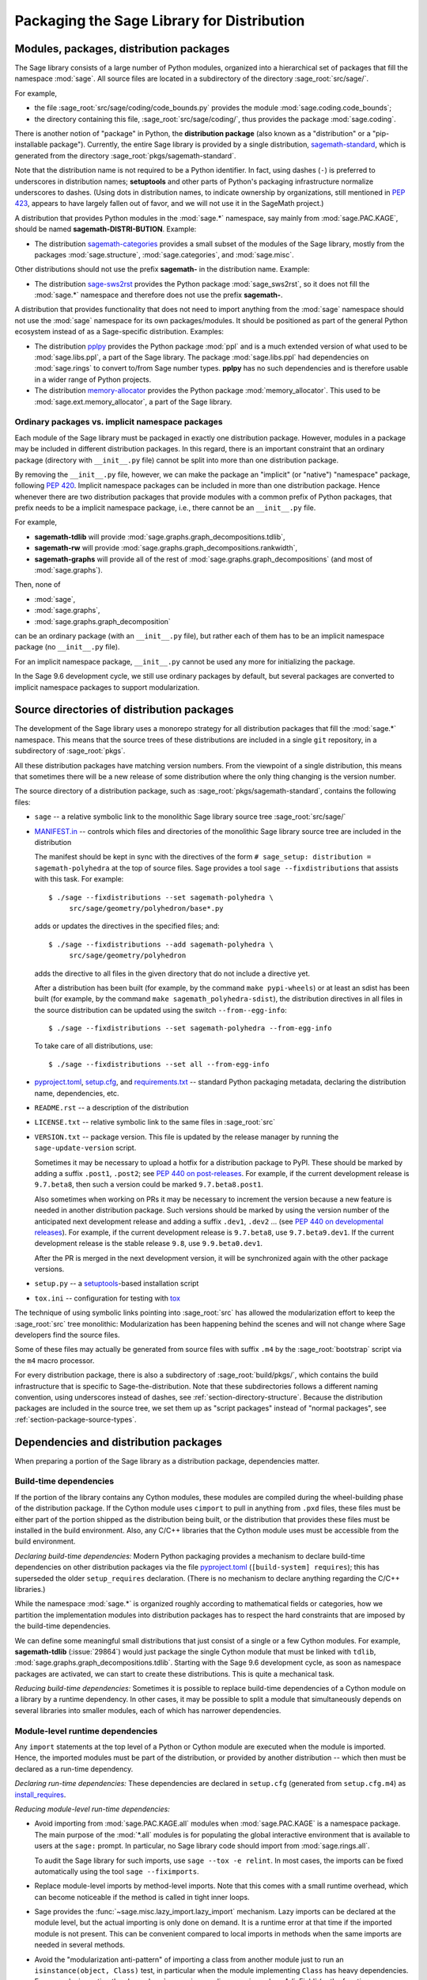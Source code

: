 
.. _chapter-modularization:

===========================================
Packaging the Sage Library for Distribution
===========================================


Modules, packages, distribution packages
========================================

The Sage library consists of a large number of Python modules,
organized into a hierarchical set of packages that fill the namespace
:mod:`sage`.  All source files are located in a subdirectory of the
directory :sage_root:`src/sage/`.

For example,

- the file :sage_root:`src/sage/coding/code_bounds.py` provides the
  module :mod:`sage.coding.code_bounds`;

- the directory containing this file, :sage_root:`src/sage/coding/`,
  thus provides the package :mod:`sage.coding`.

There is another notion of "package" in Python, the **distribution
package** (also known as a "distribution" or a "pip-installable
package").  Currently, the entire Sage library is provided by a
single distribution,
`sagemath-standard <https://pypi.org/project/sagemath-standard/>`_,
which is generated from the directory
:sage_root:`pkgs/sagemath-standard`.

Note that the distribution name is not required to be a Python
identifier. In fact, using dashes (``-``) is preferred to underscores in
distribution names; **setuptools** and other parts of Python's packaging
infrastructure normalize underscores to dashes. (Using dots in
distribution names, to indicate ownership by organizations, still
mentioned in `PEP 423 <https://www.python.org/dev/peps/pep-0423/>`_, appears to
have largely fallen out of favor, and we will not use it in the SageMath
project.)

A distribution that provides Python modules in the :mod:`sage.*` namespace, say
mainly from :mod:`sage.PAC.KAGE`, should be named **sagemath-DISTRI-BUTION**.
Example:

- The distribution
  `sagemath-categories <https://pypi.org/project/sagemath-categories/>`_
  provides a small subset of the modules of the Sage library, mostly
  from the packages :mod:`sage.structure`, :mod:`sage.categories`, and
  :mod:`sage.misc`.

Other distributions should not use the prefix **sagemath-** in the
distribution name. Example:

- The distribution `sage-sws2rst <https://pypi.org/project/sage-sws2rst/>`_
  provides the Python package :mod:`sage_sws2rst`, so it does not fill
  the :mod:`sage.*` namespace and therefore does not use the prefix
  **sagemath-**.

A distribution that provides functionality that does not need to
import anything from the :mod:`sage` namespace should not use the
:mod:`sage` namespace for its own packages/modules. It should be
positioned as part of the general Python ecosystem instead of as a
Sage-specific distribution.  Examples:

- The distribution `pplpy <https://pypi.org/project/pplpy/>`_ provides the Python
  package :mod:`ppl` and is a much extended version of what used to be
  :mod:`sage.libs.ppl`, a part of the Sage library. The package :mod:`sage.libs.ppl` had
  dependencies on :mod:`sage.rings` to convert to/from Sage number
  types. **pplpy** has no such dependencies and is therefore usable in a
  wider range of Python projects.

- The distribution `memory-allocator <https://pypi.org/project/memory-allocator/>`_
  provides the Python package :mod:`memory_allocator`. This used to be
  :mod:`sage.ext.memory_allocator`, a part of the Sage library.


.. _section_namespace_packages:

Ordinary packages vs. implicit namespace packages
-------------------------------------------------

Each module of the Sage library must be packaged in exactly one distribution
package. However, modules in a package may be included in different
distribution packages. In this regard, there is an important constraint that an
ordinary package (directory with ``__init__.py`` file) cannot be split into
more than one distribution package.

By removing the ``__init__.py`` file, however, we can make the package an
"implicit" (or "native") "namespace" package, following
`PEP 420 <https://www.python.org/dev/peps/pep-0420/>`_. Implicit namespace packages can be
included in more than one distribution package. Hence whenever there are two
distribution packages that provide modules with a common prefix of Python
packages, that prefix needs to be a implicit namespace package, i.e., there
cannot be an ``__init__.py`` file.

For example,

- **sagemath-tdlib** will provide :mod:`sage.graphs.graph_decompositions.tdlib`,

- **sagemath-rw** will provide :mod:`sage.graphs.graph_decompositions.rankwidth`,

- **sagemath-graphs** will provide all of the rest of
  :mod:`sage.graphs.graph_decompositions` (and most of :mod:`sage.graphs`).

Then, none of

- :mod:`sage`,

- :mod:`sage.graphs`,

- :mod:`sage.graphs.graph_decomposition`

can be an ordinary package (with an ``__init__.py`` file), but rather
each of them has to be an implicit namespace package (no
``__init__.py`` file).

For an implicit namespace package, ``__init__.py`` cannot be used any more for
initializing the package.

In the Sage 9.6 development cycle, we still use ordinary packages by
default, but several packages are converted to implicit namespace
packages to support modularization.


Source directories of distribution packages
===========================================

The development of the Sage library uses a monorepo strategy for
all distribution packages that fill the :mod:`sage.*` namespace.  This
means that the source trees of these distributions are included in a
single ``git`` repository, in a subdirectory of :sage_root:`pkgs`.

All these distribution packages have matching version numbers.  From
the viewpoint of a single distribution, this means that sometimes
there will be a new release of some distribution where the only thing
changing is the version number.

The source directory of a distribution package, such as
:sage_root:`pkgs/sagemath-standard`, contains the following files:

- ``sage`` -- a relative symbolic link to the monolithic Sage library
  source tree :sage_root:`src/sage/`

- `MANIFEST.in <https://packaging.python.org/guides/using-manifest-in/>`_ --
  controls which files and directories of the
  monolithic Sage library source tree are included in the distribution

  The manifest should be kept in sync with the directives of the form
  ``# sage_setup: distribution = sagemath-polyhedra`` at the top of
  source files.  Sage provides a tool ``sage --fixdistributions``
  that assists with this task. For example::

    $ ./sage --fixdistributions --set sagemath-polyhedra \
         src/sage/geometry/polyhedron/base*.py

  adds or updates the directives in the specified files; and::

    $ ./sage --fixdistributions --add sagemath-polyhedra \
         src/sage/geometry/polyhedron

  adds the directive to all files in the given directory that do not
  include a directive yet.

  After a distribution has been built (for example, by the command
  ``make pypi-wheels``) or at least an sdist has been built (for
  example, by the command ``make sagemath_polyhedra-sdist``), the
  distribution directives in all files in the source distribution
  can be updated using the switch ``--from--egg-info``::

    $ ./sage --fixdistributions --set sagemath-polyhedra --from-egg-info

  To take care of all distributions, use::

    $ ./sage --fixdistributions --set all --from-egg-info

- `pyproject.toml <https://pip.pypa.io/en/stable/reference/build-system/pyproject-toml/>`_,
  `setup.cfg <https://setuptools.pypa.io/en/latest/userguide/declarative_config.html>`_,
  and `requirements.txt <https://pip.pypa.io/en/stable/user_guide/#requirements-files>`_ --
  standard Python packaging metadata, declaring the distribution name, dependencies,
  etc.

- ``README.rst`` -- a description of the distribution

- ``LICENSE.txt`` -- relative symbolic link to the same files
  in :sage_root:`src`

- ``VERSION.txt`` -- package version. This file is updated by the release manager by
  running the ``sage-update-version`` script.

  Sometimes it may be necessary to upload a hotfix for a distribution
  package to PyPI. These should be marked by adding a suffix
  ``.post1``, ``.post2``; see `PEP 440 on post-releases
  <https://peps.python.org/pep-0440/#post-releases>`_. For example, if
  the current development release is ``9.7.beta8``, then such a
  version could be marked ``9.7.beta8.post1``.

  Also sometimes when working on PRs it may be necessary to
  increment the version because a new feature is needed in another
  distribution package. Such versions should be marked by using the
  version number of the anticipated next development release and
  adding a suffix ``.dev1``, ``.dev2`` ...  (see `PEP 440 on
  developmental releases
  <https://peps.python.org/pep-0440/#developmental-releases>`_).
  For example, if the current development release is ``9.7.beta8``,
  use ``9.7.beta9.dev1``. If the current development release is
  the stable release ``9.8``, use ``9.9.beta0.dev1``.

  After the PR is merged in the next development version, it will
  be synchronized again with the other package versions.

- ``setup.py`` -- a `setuptools <https://pypi.org/project/setuptools/>`_-based
  installation script

- ``tox.ini`` -- configuration for testing with `tox <https://pypi.org/project/tox/>`_

The technique of using symbolic links pointing into :sage_root:`src`
has allowed the modularization effort to keep the :sage_root:`src`
tree monolithic: Modularization has been happening behind the scenes
and will not change where Sage developers find the source files.

Some of these files may actually be generated from source files with suffix ``.m4`` by the
:sage_root:`bootstrap` script via the ``m4`` macro processor.

For every distribution package, there is also a subdirectory of :sage_root:`build/pkgs/`,
which contains the build infrastructure that is specific to Sage-the-distribution.
Note that these subdirectories follows a different naming convention,
using underscores instead of dashes, see :ref:`section-directory-structure`.
Because the distribution packages are included in the source tree, we set them
up as "script packages" instead of "normal packages", see :ref:`section-package-source-types`.


.. _section_dependencies_distributions:

Dependencies and distribution packages
======================================

When preparing a portion of the Sage library as a distribution
package, dependencies matter.


Build-time dependencies
-----------------------

If the portion of the library contains any Cython modules, these
modules are compiled during the wheel-building phase of the
distribution package. If the Cython module uses ``cimport`` to pull in
anything from ``.pxd`` files, these files must be either part of the
portion shipped as the distribution being built, or the distribution
that provides these files must be installed in the build
environment. Also, any C/C++ libraries that the Cython module uses
must be accessible from the build environment.

*Declaring build-time dependencies:* Modern Python packaging provides a
mechanism to declare build-time dependencies on other distribution
packages via the file `pyproject.toml <https://pip.pypa.io/en/stable/reference/build-system/pyproject-toml/>`_
(``[build-system] requires``); this
has superseded the older ``setup_requires`` declaration. (There is no
mechanism to declare anything regarding the C/C++ libraries.)

While the namespace :mod:`sage.*` is organized roughly according to
mathematical fields or categories, how we partition the implementation
modules into distribution packages has to respect the hard constraints
that are imposed by the build-time dependencies.

We can define some meaningful small distributions that just consist of
a single or a few Cython modules. For example, **sagemath-tdlib**
(:issue:`29864`) would just package the single
Cython module that must be linked with ``tdlib``,
:mod:`sage.graphs.graph_decompositions.tdlib`. Starting with the Sage
9.6 development cycle, as soon as namespace packages are activated, we
can start to create these distributions. This is quite a mechanical
task.

*Reducing build-time dependencies:* Sometimes it is possible to
replace build-time dependencies of a Cython module on a library by a
runtime dependency.  In other cases, it may be possible to split a
module that simultaneously depends on several libraries into smaller
modules, each of which has narrower dependencies.


Module-level runtime dependencies
---------------------------------

Any ``import`` statements at the top level of a Python or Cython
module are executed when the module is imported. Hence, the imported
modules must be part of the distribution, or provided by another
distribution -- which then must be declared as a run-time dependency.

*Declaring run-time dependencies:* These dependencies are declared in
``setup.cfg`` (generated from ``setup.cfg.m4``) as
`install_requires <https://setuptools.pypa.io/en/latest/userguide/dependency_management.html#declaring-required-dependency>`_.

*Reducing module-level run-time dependencies:*

- Avoid importing from :mod:`sage.PAC.KAGE.all` modules when :mod:`sage.PAC.KAGE` is
  a namespace package. The main purpose of the :mod:`*.all` modules is for
  populating the global interactive environment that is available to users at
  the ``sage:`` prompt. In particular, no Sage library code should import from
  :mod:`sage.rings.all`.

  To audit the Sage library for such imports, use ``sage --tox -e relint``.
  In most cases, the imports can be fixed automatically using the
  tool ``sage --fiximports``.

- Replace module-level imports by method-level imports.  Note that
  this comes with a small runtime overhead, which can become
  noticeable if the method is called in tight inner loops.

- Sage provides the :func:`~sage.misc.lazy_import.lazy_import`
  mechanism. Lazy imports can be
  declared at the module level, but the actual importing is only done
  on demand. It is a runtime error at that time if the imported module
  is not present. This can be convenient compared to local imports in
  methods when the same imports are needed in several methods.

- Avoid the "modularization anti-pattern" of importing a class from
  another module just to run an ``isinstance(object, Class)`` test, in
  particular when the module implementing ``Class`` has heavy
  dependencies.  For example, importing the class
  :class:`~sage.rings.padics.generic_nodes.pAdicField` (or the
  function :class:`~sage.rings.padics.generic_nodes.is_pAdicField`)
  requires the libraries NTL and PARI.

  Instead, provide an abstract base class (ABC) in a module that only
  has light dependencies, make ``Class`` a subclass of ``ABC``, and
  use ``isinstance(object, ABC)``. For example, :mod:`sage.rings.abc`
  provides abstract base classes for many ring (parent) classes,
  including :class:`sage.rings.abc.pAdicField`.  So we can replace::

    from sage.rings.padics.generic_nodes import pAdicFieldGeneric  # heavy dependencies
    isinstance(object, pAdicFieldGeneric)

  and::

    from sage.rings.padics.generic_nodes import is_pAdicField      # heavy dependencies
    is_pAdicField(object)                                          # deprecated

  by::

    import sage.rings.abc                                          # no dependencies
    isinstance(object, sage.rings.abc.pAdicField)

  Note that going through the abstract base class only incurs a small
  performance penalty::

    sage: object = Qp(5)

    sage: from sage.rings.padics.generic_nodes import pAdicFieldGeneric
    sage: %timeit isinstance(object, pAdicFieldGeneric)            # fast                           # not tested
    68.7 ns ± 2.29 ns per loop (...)

    sage: import sage.rings.abc
    sage: %timeit isinstance(object, sage.rings.abc.pAdicField)    # also fast                      # not tested
    122 ns ± 1.9 ns per loop (...)

- If it is not possible or desired to create an abstract base class for
  ``isinstance`` testing (for example, when the class is defined in some
  external package), other solutions need to be used.

  Note that Python caches successful module imports, but repeating an
  unsuccessful module import incurs a cost every time::

    sage: from sage.schemes.generic.scheme import Scheme
    sage: sZZ = Scheme(ZZ)

    sage: def is_Scheme_or_Pluffe(x):
    ....:    if isinstance(x, Scheme):
    ....:        return True
    ....:    try:
    ....:        from xxxx_does_not_exist import Pluffe            # slow on every call
    ....:    except ImportError:
    ....:        return False
    ....:    return isinstance(x, Pluffe)

    sage: %timeit is_Scheme_or_Pluffe(sZZ)                         # fast                           # not tested
    111 ns ± 1.15 ns per loop (...)

    sage: %timeit is_Scheme_or_Pluffe(ZZ)                          # slow                           # not tested
    143 µs ± 2.58 µs per loop (...)

  The :func:`~sage.misc.lazy_import.lazy_import` mechanism can be used to simplify
  this pattern via the :meth:`~sage.misc.lazy_import.LazyImport.__instancecheck__`
  method and has similar performance characteristics::

    sage: lazy_import('xxxx_does_not_exist', 'Pluffe')

    sage: %timeit isinstance(sZZ, (Scheme, Pluffe))                # fast                           # not tested
    95.2 ns ± 0.636 ns per loop (...)

    sage: %timeit isinstance(ZZ, (Scheme, Pluffe))                 # slow                           # not tested
    158 µs ± 654 ns per loop (...)

  It is faster to do the import only once, for example when loading the module,
  and to cache the failure.  We can use the following idiom, which makes
  use of the fact that ``isinstance`` accepts arbitrarily nested lists
  and tuples of types::

    sage: try:
    ....:     from xxxx_does_not_exist import Pluffe               # runs once
    ....: except ImportError:
    ....:     # Set to empty tuple of types for isinstance
    ....:     Pluffe = ()

    sage: %timeit isinstance(sZZ, (Scheme, Pluffe))                # fast                           # not tested
    95.9 ns ± 1.52 ns per loop (...)

    sage: %timeit isinstance(ZZ, (Scheme, Pluffe))                 # fast                           # not tested
    126 ns ± 1.9 ns per loop (...)


Other runtime dependencies
--------------------------

If ``import`` statements are used within a method, the imported module
is loaded the first time that the method is called. Hence the module
defining the method can still be imported even if the module needed by
the method is not present.

It is then a question whether a run-time dependency should be
declared. If the method needing that import provides core
functionality, then probably yes. But if it only provides what can be
considered "optional functionality", then probably not, and in this
case it will be up to the user to install the distribution enabling
this optional functionality.

As an example, let us consider designing a distribution that centers
around the package :mod:`sage.coding`. First, let's see if it uses symbolics::

  (9.5.beta6) $ git grep -E 'sage[.](symbolic|functions|calculus)' src/sage/coding
  src/sage/coding/code_bounds.py:        from sage.functions.other import ceil
  ...
  src/sage/coding/grs_code.py:from sage.symbolic.ring import SR
  ...
  src/sage/coding/guruswami_sudan/utils.py:from sage.functions.other import floor

Apparently it does not in a very substantial way:

- The imports of the symbolic functions :func:`~sage.functions.other.ceil`
  and :func:`~sage.functions.other.floor` can
  likely be replaced by the artithmetic functions
  :func:`~sage.arith.misc.integer_floor` and
  :func:`~sage.arith.misc.integer_ceil`.

- Looking at the import of ``SR`` by :mod:`sage.coding.grs_code`, it
  seems that ``SR`` is used for running some symbolic sum, but the
  doctests do not show symbolic results, so it is likely that this can
  be replaced.

- Note though that the above textual search for the module names is
  merely a heuristic. Looking at the source of "entropy", through
  ``log`` from :mod:`sage.misc.functional`, a runtime dependency on
  symbolics comes in. In fact, for this reason, two doctests there are
  already marked as ``# needs sage.symbolic``.

So if packaged as **sagemath-coding**, now a domain expert would have
to decide whether these dependencies on symbolics are strong enough to
declare a runtime dependency (``install_requires``) on
**sagemath-symbolics**. This declaration would mean that any user who
installs **sagemath-coding** (``pip install sagemath-coding``) would
pull in **sagemath-symbolics**, which has heavy compile-time
dependencies (ECL/Maxima/FLINT/Singular/...).

The alternative is to consider the use of symbolics by
**sagemath-coding** merely as something that provides some extra
features, which will only be working if the user also has installed
**sagemath-symbolics**.

*Declaring optional run-time dependencies:* It is possible to declare
such optional dependencies as `extras_require <https://setuptools.pypa.io/en/latest/userguide/dependency_management.html#optional-dependencies>`_ in ``setup.cfg``
(generated from ``setup.cfg.m4``).  This is a very limited mechanism
-- in particular it does not affect the build phase of the
distribution in any way. It basically only provides a way to give a
nickname to a distribution that can be installed as an add-on.

In our example, we could declare an ``extras_require`` so that users
could use ``pip install sagemath-coding[symbolics]``.


Doctest-only dependencies
-------------------------

Doctests often use examples constructed using functionality provided
by other portions of the Sage library.  This kind of integration
testing is one of the strengths of Sage; but it also creates extra
dependencies.

Fortunately, these dependencies are very mild, and we can deal with
them using the same mechanism that we use for making doctests
conditional on the presence of optional libraries: using ``# optional -
FEATURE`` directives in the doctests.  Adding these directives will
allow developers to test the distribution separately, without
requiring all of Sage to be present.

*Declaring doctest-only dependencies:* The
`extras_require <https://setuptools.pypa.io/en/latest/userguide/dependency_management.html#optional-dependencies>`_
mechanism mentioned above can also be used for this.


Dependencies of the Sage documentation
--------------------------------------

The documentation will not be modularized.

However, some parts of the Sage reference manual may depend on functionality
provided by optional packages. These portions of the reference manual
should be conditionalized using the Sphinx directive ``.. ONLY::``,
as explained in :ref:`section-documentation-conditional`.


Version constraints of dependencies
-----------------------------------

The version information for dependencies comes from the files
``build/pkgs/*/version_requirements.txt`` and
``build/pkgs/*/package-version.txt``.  We use the
`m4 <https://www.gnu.org/software/m4/manual/html_node/index.html>`_
macro processor to insert the version information in the generated files
``pyproject.toml``, ``setup.cfg``, ``requirements.txt``.


Hierarchy of distribution packages
==================================

.. PLOT::

    def node(label, pos):
        return text(label, (3*pos[0],2*pos[1]), background_color='pink', color='black')
    def edge(start, end, **kwds):
        return arrow((3*start[0],2*start[1]),(3*end[0],2*end[1]-.28), arrowsize=2, **kwds)
    def extras_require(start, end):
        return edge(start, end, linestyle='dashed')
    g = Graphics()
    g += (extras_require((0.5,0),(0.5,1)) + node("sage_conf", (0.5,0)))
    g += (edge((1.5,0),(0.75,2)) + edge((1.5,0),(1.5,1))
          + node("sagemath-objects", (1.5,0)))
    g += (edge((0.5,1),(0,2)) + edge((0.5,1),(0.6,2)) + edge((0.5,1),(1.25,2)) + edge((0.5,1),(1.8,2))
          + node("sagemath-environment", (0.5,1)))
    g += (edge((1.5,1),(0.2,2)) + edge((1.5,1),(1.41,2)) + edge((1.5,1),(2,2))
          + node("sagemath-categories", (1.5,1)))
    g += (edge((0,2),(0,3)) + edge((0,2),(0.75,3)) + edge((0.67,2),(1,3)) + edge((1.33,2),(1.25,3)) + edge((2,2),(2,3))
          + node("sagemath-graphs", (0,2)) + node("sagemath-repl", (0.67,2)) + node("sagemath-polyhedra", (1.33,2)) + node("sagemath-singular", (2,2)))
    g += (edge((1,3),(1,4)) + edge((2,3),(1.2,4))
          + node("sagemath-tdlib", (0,3)) + node("sagemath-standard-no-symbolics", (1,3)) + node("sagemath-symbolics", (2,3)))
    g += node("sagemath-standard", (1,4))
    sphinx_plot(g, figsize=(8, 4), axes=False)


Solid arrows indicate ``install_requires``, i.e., a declared runtime dependency.
Dashed arrows indicate ``extras_require``, i.e., a declared optional runtime dependency.
Not shown in the diagram are build dependencies and optional dependencies for testing.

- `sage_conf <https://pypi.org/project/sage-conf/>`_ is a configuration
  module. It provides the configuration variable settings determined by the
  ``configure`` script.

- `sagemath-environment <https://pypi.org/project/sagemath-environment/>`_
  provides the connection to the system and software environment. It includes
  :mod:`sage.env`, :mod:`sage.features`, :mod:`sage.misc.package_dir`, etc.

- `sagemath-objects <https://pypi.org/project/sagemath-objects/>`_
  provides a small fundamental subset of the modules of the Sage library,
  in particular all of :mod:`sage.structure`, a small portion of :mod:`sage.categories`,
  and a portion of :mod:`sage.misc`.

- `sagemath-categories <https://pypi.org/project/sagemath-categories/>`_
  provides a small subset of the modules of the Sage library, building upon sagemath-objects.
  It provides all of :mod:`sage.categories` and a small portion of :mod:`sage.rings`.

- `sagemath-repl <https://pypi.org/project/sagemath-repl/>`_ provides
  the IPython kernel and Sage preparser (:mod:`sage.repl`),
  the Sage doctester (:mod:`sage.doctest`), and some related modules from :mod:`sage.misc`.


.. _section-modularized-doctesting:

Testing distribution packages
=============================

Of course, we need tools for testing modularized distributions of
portions of the Sage library.

- Distribution packages of the modularized Sage library must be testable separately!

- But we want to keep integration testing with other portions of Sage too!

Preparing doctests for modularized testing
------------------------------------------

Section :ref:`section-doctest-writing` explains how to write doctests
for Sage. Here we show how to prepare existing or new doctests so that
they are suitable for modularized testing.

Per section :ref:`section-further_conventions`,
whenever an optional package is needed for a particular test, we use the
doctest tag ``# optional``. This mechanism can also be used for making a
doctest conditional on the presence of a portion of the Sage library.

The available tags take the form of package or module names such as
:mod:`sage.combinat`, :mod:`sage.graphs`, :mod:`sage.plot`, :mod:`sage.rings.number_field`,
:mod:`sage.rings.real_double`, and :mod:`sage.symbolic`.  They are defined via
:class:`~sage.features.Feature` subclasses in the module :mod:`sage.features.sagemath`, which
also provides the mapping from features to the distributions providing them
(actually, to SPKG names).  Using this mapping, Sage can issue installation
hints to the user.

For example, the package :mod:`sage.tensor` is purely algebraic and has
no dependency on symbolics. However, there are a small number of
doctests that depend on :class:`sage.symbolic.ring.SymbolicRing` for integration
testing. Hence, these doctests are marked as depending on the feature
:class:`sage.symbolic <~sage.features.sagemath.sage__symbolic>`.

By convention, because :class:`sage.symbolic <~sage.features.sagemath.sage__symbolic>`
is present in a standard installation of Sage, we use the keyword ``# needs``
instead of ``# optional``. These two keywords have identical semantics;
the tool :ref:`sage --fixdoctests <section-fixdoctests-optional-needs>`
rewrites the doctest tags according to the convention.

When defining new features for the purpose of conditionalizing doctests, it may be a good
idea to hide implementation details from feature names. For example, all doctests that
use large finite fields have to depend on PARI. However, we have defined a feature
:mod:`sage.rings.finite_rings` (which implies the presence of :mod:`sage.libs.pari`).
Marking the doctests ``# needs sage.rings.finite_rings`` expresses the
dependency in a clearer way than using ``# needs sage.libs.pari``, and it
will be a smaller maintenance burden when implementation details change.


Testing the distribution in virtual environments with tox
---------------------------------------------------------

Chapter :ref:`chapter-doctesting` explains in detail how to run the
Sage doctester with various options.

To test a distribution package of the modularized Sage library,
we use a virtual environment in which we only install the
distribution to be tested (and its Python dependencies).

Let's try it out first with the entire Sage library, represented by
the distribution **sagemath-standard**.  Note that after Sage has been
built normally, a set of wheels for most installed Python distribution
packages is available in ``SAGE_VENV/var/lib/sage/wheels/``::

  $ ls venv/var/lib/sage/wheels
  Babel-2.9.1-py2.py3-none-any.whl
  Cython-0.29.24-cp39-cp39-macosx_11_0_x86_64.whl
  Jinja2-2.11.2-py2.py3-none-any.whl
  ...
  scipy-1.7.2-cp39-cp39-macosx_11_0_x86_64.whl
  setuptools-58.2.0-py3-none-any.whl
  ...
  wheel-0.37.0-py2.py3-none-any.whl
  widgetsnbextension-3.5.1-py2.py3-none-any.whl
  zipp-3.5.0-py3-none-any.whl

However, in a build of Sage with the default configuration
``configure --enable-editable``, there will be no wheels for the
distributions ``sage_*`` and ``sagemath-*``.

To create these wheels, use the command ``make wheels``::

  $ make wheels
  ...
  $ ls venv/var/lib/sage/wheels/sage*
  ...
  sage_conf-10.0b2-py3-none-any.whl
  ...

(You can also use ``./configure --enable-wheels`` to ensure that
these wheels are always available and up to date.)

Note in particular the wheel for **sage-conf**, which provides
configuration variable settings and the connection to the non-Python
packages installed in ``SAGE_LOCAL``.

We can now set up a separate virtual environment, in which we install
these wheels and our distribution to be tested.  This is where
`tox <https://pypi.org/project/tox/>`_
comes into play: It is the standard Python tool for creating
disposable virtual environments for testing.  Every distribution in
:sage_root:`pkgs/` provides a configuration file ``tox.ini``.

Following the comments in the file
:sage_root:`pkgs/sagemath-standard/tox.ini`, we can try the following
command::

  $ ./bootstrap && ./sage -sh -c '(cd pkgs/sagemath-standard && SAGE_NUM_THREADS=16 tox -v -v -v -e sagepython-sagewheels-nopypi)'

This command does not make any changes to the normal installation of
Sage. The virtual environment is created in a subdirectory of
:file:`SAGE_ROOT/pkgs/sagemath-standard/.tox/`. After the command
finishes, we can start the separate installation of the Sage library
in its virtual environment::

  $ pkgs/sagemath-standard/.tox/sagepython-sagewheels-nopypi/bin/sage

We can also run parts of the testsuite::

  $ pkgs/sagemath-standard/.tox/sagepython-sagewheels-nopypi/bin/sage -tp 4 src/sage/graphs/

The whole ``.tox`` directory can be safely deleted at any time.

We can do the same with other distributions, for example the large
distribution **sagemath-standard-no-symbolics**
(from :issue:`35095`), which is intended to provide
everything that is currently in the standard Sage library, i.e.,
without depending on optional packages, but without the packages
:mod:`sage.symbolic`, :mod:`sage.calculus`, etc.

Again we can run the test with ``tox`` in a separate virtual environment::

  $ ./bootstrap && make wheels && ./sage -sh -c '(cd pkgs/sagemath-standard-no-symbolics && SAGE_NUM_THREADS=16 tox -v -v -v -e sagepython-sagewheels-nopypi-norequirements)'

Some small distributions, for example the ones providing the two
lowest levels, `sagemath-objects <https://pypi.org/project/sagemath-objects/>`_
and `sagemath-categories <https://pypi.org/project/sagemath-categories/>`_
(from :issue:`29865`), can be installed and tested
without relying on the wheels from the Sage build::

  $ ./bootstrap && ./sage -sh -c '(cd pkgs/sagemath-objects && SAGE_NUM_THREADS=16 tox -v -v -v -e sagepython)'

This command finds the declared build-time and run-time dependencies
on PyPI, either as source tarballs or as prebuilt wheels, and builds
and installs the distribution
`sagemath-objects <https://pypi.org/project/sagemath-objects/>`_ in a virtual
environment in a subdirectory of ``pkgs/sagemath-objects/.tox``.

Building these small distributions serves as a valuable regression
testsuite.  However, a current issue with both of these distributions
is that they are not separately testable: The doctests for these
modules depend on a lot of other functionality from higher-level parts
of the Sage library. This is being addressed in :issue:`35095`.

